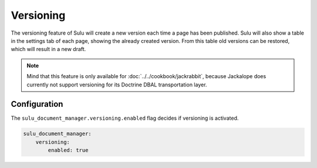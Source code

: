 Versioning
==========

The versioning feature of Sulu will create a new version each time a page has
been published. Sulu will also show a table in the settings tab of each page,
showing the already created version. From this table old versions can be
restored, which will result in a new draft.

.. note::

   Mind that this feature is only available for :doc:`../../cookbook/jackrabbit`, because Jackalope does
   currently not support versioning for its Doctrine DBAL transportation layer.

Configuration
-------------

The ``sulu_document_manager.versioning.enabled`` flag decides if versioning is
activated.

.. code-block:: yaml

    sulu_document_manager:
        versioning:
            enabled: true
